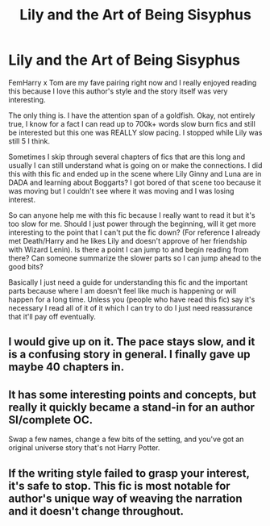 #+TITLE: Lily and the Art of Being Sisyphus

* Lily and the Art of Being Sisyphus
:PROPERTIES:
:Author: squib27
:Score: 1
:DateUnix: 1622411007.0
:DateShort: 2021-May-31
:FlairText: Discussion
:END:
FemHarry x Tom are my fave pairing right now and I really enjoyed reading this because I love this author's style and the story itself was very interesting.

The only thing is. I have the attention span of a goldfish. Okay, not entirely true, I know for a fact I can read up to 700k+ words slow burn fics and still be interested but this one was REALLY slow pacing. I stopped while Lily was still 5 I think.

Sometimes I skip through several chapters of fics that are this long and usually I can still understand what is going on or make the connections. I did this with this fic and ended up in the scene where Lily Ginny and Luna are in DADA and learning about Boggarts? I got bored of that scene too because it was moving but I couldn't see where it was moving and I was losing interest.

So can anyone help me with this fic because I really want to read it but it's too slow for me. Should I just power through the beginning, will it get more interesting to the point that I can't put the fic down? (For reference I already met Death/Harry and he likes Lily and doesn't approve of her friendship with Wizard Lenin). Is there a point I can jump to and begin reading from there? Can someone summarize the slower parts so I can jump ahead to the good bits?

Basically I just need a guide for understanding this fic and the important parts because where I am doesn't feel like much is happening or will happen for a long time. Unless you (people who have read this fic) say it's necessary I read all of it of it which I can try to do I just need reassurance that it'll pay off eventually.


** I would give up on it. The pace stays slow, and it is a confusing story in general. I finally gave up maybe 40 chapters in.
:PROPERTIES:
:Author: ProfTilos
:Score: 3
:DateUnix: 1622428239.0
:DateShort: 2021-May-31
:END:


** It has some interesting points and concepts, but really it quickly became a stand-in for an author SI/complete OC.

Swap a few names, change a few bits of the setting, and you've got an original universe story that's not Harry Potter.
:PROPERTIES:
:Author: MidgardWyrm
:Score: 5
:DateUnix: 1622441009.0
:DateShort: 2021-May-31
:END:


** If the writing style failed to grasp your interest, it's safe to stop. This fic is most notable for author's unique way of weaving the narration and it doesn't change throughout.
:PROPERTIES:
:Author: zerkses
:Score: 2
:DateUnix: 1622629502.0
:DateShort: 2021-Jun-02
:END:
